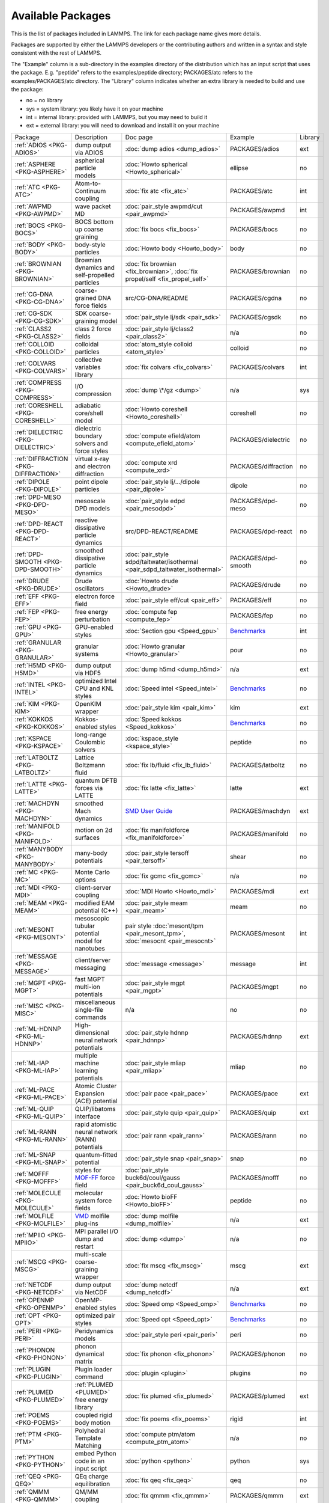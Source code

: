 Available Packages
==================

This is the list of packages included in LAMMPS.  The link for each
package name gives more details.

Packages are supported by either the LAMMPS developers or the
contributing authors and written in a syntax and style consistent with
the rest of LAMMPS.

The "Example" column is a sub-directory in the examples directory of the
distribution which has an input script that uses the package.
E.g. "peptide" refers to the examples/peptide directory; PACKAGES/atc refers
to the examples/PACKAGES/atc directory.  The "Library" column indicates
whether an extra library is needed to build and use the package:

* no  = no library
* sys = system library: you likely have it on your machine
* int = internal library: provided with LAMMPS, but you may need to build it
* ext = external library: you will need to download and install it on your machine

+------------------------------------------------+---------------------------------------------------+-------------------------------------------------------------------------------+------------------------------------------------------+---------+
| Package                                        | Description                                       | Doc page                                                                      | Example                                              | Library |
+------------------------------------------------+---------------------------------------------------+-------------------------------------------------------------------------------+------------------------------------------------------+---------+
| :ref:`ADIOS <PKG-ADIOS>`                       | dump output via ADIOS                             | :doc:`dump adios <dump_adios>`                                                | PACKAGES/adios                                       | ext     |
+------------------------------------------------+---------------------------------------------------+-------------------------------------------------------------------------------+------------------------------------------------------+---------+
| :ref:`ASPHERE <PKG-ASPHERE>`                   | aspherical particle models                        | :doc:`Howto spherical <Howto_spherical>`                                      | ellipse                                              | no      |
+------------------------------------------------+---------------------------------------------------+-------------------------------------------------------------------------------+------------------------------------------------------+---------+
| :ref:`ATC <PKG-ATC>`                           | Atom-to-Continuum coupling                        | :doc:`fix atc <fix_atc>`                                                      | PACKAGES/atc                                         | int     |
+------------------------------------------------+---------------------------------------------------+-------------------------------------------------------------------------------+------------------------------------------------------+---------+
| :ref:`AWPMD <PKG-AWPMD>`                       | wave packet MD                                    | :doc:`pair_style awpmd/cut <pair_awpmd>`                                      | PACKAGES/awpmd                                       | int     |
+------------------------------------------------+---------------------------------------------------+-------------------------------------------------------------------------------+------------------------------------------------------+---------+
| :ref:`BOCS <PKG-BOCS>`                         | BOCS bottom up coarse graining                    | :doc:`fix bocs <fix_bocs>`                                                    | PACKAGES/bocs                                        | no      |
+------------------------------------------------+---------------------------------------------------+-------------------------------------------------------------------------------+------------------------------------------------------+---------+
| :ref:`BODY <PKG-BODY>`                         | body-style particles                              | :doc:`Howto body <Howto_body>`                                                | body                                                 | no      |
+------------------------------------------------+---------------------------------------------------+-------------------------------------------------------------------------------+------------------------------------------------------+---------+
| :ref:`BROWNIAN <PKG-BROWNIAN>`                 | Brownian dynamics and self-propelled particles    | :doc:`fix brownian <fix_brownian>`, :doc:`fix propel/self <fix_propel_self>`  | PACKAGES/brownian                                    | no      |
+------------------------------------------------+---------------------------------------------------+-------------------------------------------------------------------------------+------------------------------------------------------+---------+
| :ref:`CG-DNA <PKG-CG-DNA>`                     | coarse-grained DNA force fields                   | src/CG-DNA/README                                                             | PACKAGES/cgdna                                       | no      |
+------------------------------------------------+---------------------------------------------------+-------------------------------------------------------------------------------+------------------------------------------------------+---------+
| :ref:`CG-SDK <PKG-CG-SDK>`                     | SDK coarse-graining model                         | :doc:`pair_style lj/sdk <pair_sdk>`                                           | PACKAGES/cgsdk                                       | no      |
+------------------------------------------------+---------------------------------------------------+-------------------------------------------------------------------------------+------------------------------------------------------+---------+
| :ref:`CLASS2 <PKG-CLASS2>`                     | class 2 force fields                              | :doc:`pair_style lj/class2 <pair_class2>`                                     | n/a                                                  | no      |
+------------------------------------------------+---------------------------------------------------+-------------------------------------------------------------------------------+------------------------------------------------------+---------+
| :ref:`COLLOID <PKG-COLLOID>`                   | colloidal particles                               | :doc:`atom_style colloid <atom_style>`                                        | colloid                                              | no      |
+------------------------------------------------+---------------------------------------------------+-------------------------------------------------------------------------------+------------------------------------------------------+---------+
| :ref:`COLVARS <PKG-COLVARS>`                   | collective variables library                      | :doc:`fix colvars <fix_colvars>`                                              | PACKAGES/colvars                                     | int     |
+------------------------------------------------+---------------------------------------------------+-------------------------------------------------------------------------------+------------------------------------------------------+---------+
| :ref:`COMPRESS <PKG-COMPRESS>`                 | I/O compression                                   | :doc:`dump \*/gz <dump>`                                                      | n/a                                                  | sys     |
+------------------------------------------------+---------------------------------------------------+-------------------------------------------------------------------------------+------------------------------------------------------+---------+
| :ref:`CORESHELL <PKG-CORESHELL>`               | adiabatic core/shell model                        | :doc:`Howto coreshell <Howto_coreshell>`                                      | coreshell                                            | no      |
+------------------------------------------------+---------------------------------------------------+-------------------------------------------------------------------------------+------------------------------------------------------+---------+
| :ref:`DIELECTRIC <PKG-DIELECTRIC>`             | dielectric boundary solvers and force styles      | :doc:`compute efield/atom <compute_efield_atom>`                              | PACKAGES/dielectric                                  | no      |
+------------------------------------------------+---------------------------------------------------+-------------------------------------------------------------------------------+------------------------------------------------------+---------+
| :ref:`DIFFRACTION <PKG-DIFFRACTION>`           | virtual x-ray and electron diffraction            | :doc:`compute xrd <compute_xrd>`                                              | PACKAGES/diffraction                                 | no      |
+------------------------------------------------+---------------------------------------------------+-------------------------------------------------------------------------------+------------------------------------------------------+---------+
| :ref:`DIPOLE <PKG-DIPOLE>`                     | point dipole particles                            | :doc:`pair_style lj/.../dipole <pair_dipole>`                                 | dipole                                               | no      |
+------------------------------------------------+---------------------------------------------------+-------------------------------------------------------------------------------+------------------------------------------------------+---------+
| :ref:`DPD-MESO <PKG-DPD-MESO>`                 | mesoscale DPD models                              | :doc:`pair_style edpd <pair_mesodpd>`                                         | PACKAGES/dpd-meso                                    | no      |
+------------------------------------------------+---------------------------------------------------+-------------------------------------------------------------------------------+------------------------------------------------------+---------+
| :ref:`DPD-REACT <PKG-DPD-REACT>`               | reactive dissipative particle dynamics            | src/DPD-REACT/README                                                          | PACKAGES/dpd-react                                   | no      |
+------------------------------------------------+---------------------------------------------------+-------------------------------------------------------------------------------+------------------------------------------------------+---------+
| :ref:`DPD-SMOOTH <PKG-DPD-SMOOTH>`             | smoothed dissipative particle dynamics            | :doc:`pair_style sdpd/taitwater/isothermal <pair_sdpd_taitwater_isothermal>`  | PACKAGES/dpd-smooth                                  | no      |
+------------------------------------------------+---------------------------------------------------+-------------------------------------------------------------------------------+------------------------------------------------------+---------+
| :ref:`DRUDE <PKG-DRUDE>`                       | Drude oscillators                                 | :doc:`Howto drude <Howto_drude>`                                              | PACKAGES/drude                                       | no      |
+------------------------------------------------+---------------------------------------------------+-------------------------------------------------------------------------------+------------------------------------------------------+---------+
| :ref:`EFF <PKG-EFF>`                           | electron force field                              | :doc:`pair_style eff/cut <pair_eff>`                                          | PACKAGES/eff                                         | no      |
+------------------------------------------------+---------------------------------------------------+-------------------------------------------------------------------------------+------------------------------------------------------+---------+
| :ref:`FEP <PKG-FEP>`                           | free energy perturbation                          | :doc:`compute fep <compute_fep>`                                              | PACKAGES/fep                                         | no      |
+------------------------------------------------+---------------------------------------------------+-------------------------------------------------------------------------------+------------------------------------------------------+---------+
| :ref:`GPU <PKG-GPU>`                           | GPU-enabled styles                                | :doc:`Section gpu <Speed_gpu>`                                                | `Benchmarks <https://www.lammps.org/bench.html>`_    | int     |
+------------------------------------------------+---------------------------------------------------+-------------------------------------------------------------------------------+------------------------------------------------------+---------+
| :ref:`GRANULAR <PKG-GRANULAR>`                 | granular systems                                  | :doc:`Howto granular <Howto_granular>`                                        | pour                                                 | no      |
+------------------------------------------------+---------------------------------------------------+-------------------------------------------------------------------------------+------------------------------------------------------+---------+
| :ref:`H5MD <PKG-H5MD>`                         | dump output via HDF5                              | :doc:`dump h5md <dump_h5md>`                                                  | n/a                                                  | ext     |
+------------------------------------------------+---------------------------------------------------+-------------------------------------------------------------------------------+------------------------------------------------------+---------+
| :ref:`INTEL <PKG-INTEL>`                       | optimized Intel CPU and KNL styles                | :doc:`Speed intel <Speed_intel>`                                              | `Benchmarks <https://www.lammps.org/bench.html>`_    | no      |
+------------------------------------------------+---------------------------------------------------+-------------------------------------------------------------------------------+------------------------------------------------------+---------+
| :ref:`KIM <PKG-KIM>`                           | OpenKIM wrapper                                   | :doc:`pair_style kim <pair_kim>`                                              | kim                                                  | ext     |
+------------------------------------------------+---------------------------------------------------+-------------------------------------------------------------------------------+------------------------------------------------------+---------+
| :ref:`KOKKOS <PKG-KOKKOS>`                     | Kokkos-enabled styles                             | :doc:`Speed kokkos <Speed_kokkos>`                                            | `Benchmarks <https://www.lammps.org/bench.html>`_    | no      |
+------------------------------------------------+---------------------------------------------------+-------------------------------------------------------------------------------+------------------------------------------------------+---------+
| :ref:`KSPACE <PKG-KSPACE>`                     | long-range Coulombic solvers                      | :doc:`kspace_style <kspace_style>`                                            | peptide                                              | no      |
+------------------------------------------------+---------------------------------------------------+-------------------------------------------------------------------------------+------------------------------------------------------+---------+
| :ref:`LATBOLTZ <PKG-LATBOLTZ>`                 | Lattice Boltzmann fluid                           | :doc:`fix lb/fluid <fix_lb_fluid>`                                            | PACKAGES/latboltz                                    | no      |
+------------------------------------------------+---------------------------------------------------+-------------------------------------------------------------------------------+------------------------------------------------------+---------+
| :ref:`LATTE <PKG-LATTE>`                       | quantum DFTB forces via LATTE                     | :doc:`fix latte <fix_latte>`                                                  | latte                                                | ext     |
+------------------------------------------------+---------------------------------------------------+-------------------------------------------------------------------------------+------------------------------------------------------+---------+
| :ref:`MACHDYN <PKG-MACHDYN>`                   | smoothed Mach dynamics                            | `SMD User Guide <PDF/MACHDYN_LAMMPS_userguide.pdf>`_                          | PACKAGES/machdyn                                     | ext     |
+------------------------------------------------+---------------------------------------------------+-------------------------------------------------------------------------------+------------------------------------------------------+---------+
| :ref:`MANIFOLD <PKG-MANIFOLD>`                 | motion on 2d surfaces                             | :doc:`fix manifoldforce <fix_manifoldforce>`                                  | PACKAGES/manifold                                    | no      |
+------------------------------------------------+---------------------------------------------------+-------------------------------------------------------------------------------+------------------------------------------------------+---------+
| :ref:`MANYBODY <PKG-MANYBODY>`                 | many-body potentials                              | :doc:`pair_style tersoff <pair_tersoff>`                                      | shear                                                | no      |
+------------------------------------------------+---------------------------------------------------+-------------------------------------------------------------------------------+------------------------------------------------------+---------+
| :ref:`MC <PKG-MC>`                             | Monte Carlo options                               | :doc:`fix gcmc <fix_gcmc>`                                                    | n/a                                                  | no      |
+------------------------------------------------+---------------------------------------------------+-------------------------------------------------------------------------------+------------------------------------------------------+---------+
| :ref:`MDI <PKG-MDI>`                           | client-server coupling                            | :doc:`MDI Howto <Howto_mdi>`                                                  | PACKAGES/mdi                                         | ext     |
+------------------------------------------------+---------------------------------------------------+-------------------------------------------------------------------------------+------------------------------------------------------+---------+
| :ref:`MEAM <PKG-MEAM>`                         | modified EAM potential (C++)                      | :doc:`pair_style meam <pair_meam>`                                            | meam                                                 | no      |
+------------------------------------------------+---------------------------------------------------+-------------------------------------------------------------------------------+------------------------------------------------------+---------+
| :ref:`MESONT <PKG-MESONT>`                     | mesoscopic tubular potential model for nanotubes  | pair style :doc:`mesont/tpm <pair_mesont_tpm>`, :doc:`mesocnt <pair_mesocnt>` | PACKAGES/mesont                                      | int     |
+------------------------------------------------+---------------------------------------------------+-------------------------------------------------------------------------------+------------------------------------------------------+---------+
| :ref:`MESSAGE <PKG-MESSAGE>`                   | client/server messaging                           | :doc:`message <message>`                                                      | message                                              | int     |
+------------------------------------------------+---------------------------------------------------+-------------------------------------------------------------------------------+------------------------------------------------------+---------+
| :ref:`MGPT <PKG-MGPT>`                         | fast MGPT multi-ion potentials                    | :doc:`pair_style mgpt <pair_mgpt>`                                            | PACKAGES/mgpt                                        | no      |
+------------------------------------------------+---------------------------------------------------+-------------------------------------------------------------------------------+------------------------------------------------------+---------+
| :ref:`MISC <PKG-MISC>`                         | miscellaneous single-file commands                | n/a                                                                           | no                                                   | no      |
+------------------------------------------------+---------------------------------------------------+-------------------------------------------------------------------------------+------------------------------------------------------+---------+
| :ref:`ML-HDNNP <PKG-ML-HDNNP>`                 | High-dimensional neural network potentials        | :doc:`pair_style hdnnp <pair_hdnnp>`                                          | PACKAGES/hdnnp                                       | ext     |
+------------------------------------------------+---------------------------------------------------+-------------------------------------------------------------------------------+------------------------------------------------------+---------+
| :ref:`ML-IAP <PKG-ML-IAP>`                     | multiple machine learning potentials              | :doc:`pair_style mliap <pair_mliap>`                                          | mliap                                                | no      |
+------------------------------------------------+---------------------------------------------------+-------------------------------------------------------------------------------+------------------------------------------------------+---------+
| :ref:`ML-PACE <PKG-ML-PACE>`                   | Atomic Cluster Expansion (ACE) potential          | :doc:`pair pace <pair_pace>`                                                  | PACKAGES/pace                                        | ext     |
+------------------------------------------------+---------------------------------------------------+-------------------------------------------------------------------------------+------------------------------------------------------+---------+
| :ref:`ML-QUIP <PKG-ML-QUIP>`                   | QUIP/libatoms interface                           | :doc:`pair_style quip <pair_quip>`                                            | PACKAGES/quip                                        | ext     |
+------------------------------------------------+---------------------------------------------------+-------------------------------------------------------------------------------+------------------------------------------------------+---------+
| :ref:`ML-RANN <PKG-ML-RANN>`                   | rapid atomistic neural network (RANN) potentials  | :doc:`pair rann <pair_rann>`                                                  | PACKAGES/rann                                        | no      |
+------------------------------------------------+---------------------------------------------------+-------------------------------------------------------------------------------+------------------------------------------------------+---------+
| :ref:`ML-SNAP <PKG-ML-SNAP>`                   | quantum-fitted potential                          | :doc:`pair_style snap <pair_snap>`                                            | snap                                                 | no      |
+------------------------------------------------+---------------------------------------------------+-------------------------------------------------------------------------------+------------------------------------------------------+---------+
| :ref:`MOFFF <PKG-MOFFF>`                       | styles for `MOF-FF <MOFplus_>`_ force field       | :doc:`pair_style buck6d/coul/gauss <pair_buck6d_coul_gauss>`                  | PACKAGES/mofff                                       | no      |
+------------------------------------------------+---------------------------------------------------+-------------------------------------------------------------------------------+------------------------------------------------------+---------+
| :ref:`MOLECULE <PKG-MOLECULE>`                 | molecular system force fields                     | :doc:`Howto bioFF <Howto_bioFF>`                                              | peptide                                              | no      |
+------------------------------------------------+---------------------------------------------------+-------------------------------------------------------------------------------+------------------------------------------------------+---------+
| :ref:`MOLFILE <PKG-MOLFILE>`                   | `VMD <VMD_>`_ molfile plug-ins                    | :doc:`dump molfile <dump_molfile>`                                            | n/a                                                  | ext     |
+------------------------------------------------+---------------------------------------------------+-------------------------------------------------------------------------------+------------------------------------------------------+---------+
| :ref:`MPIIO <PKG-MPIIO>`                       | MPI parallel I/O dump and restart                 | :doc:`dump <dump>`                                                            | n/a                                                  | no      |
+------------------------------------------------+---------------------------------------------------+-------------------------------------------------------------------------------+------------------------------------------------------+---------+
| :ref:`MSCG <PKG-MSCG>`                         | multi-scale coarse-graining wrapper               | :doc:`fix mscg <fix_mscg>`                                                    | mscg                                                 | ext     |
+------------------------------------------------+---------------------------------------------------+-------------------------------------------------------------------------------+------------------------------------------------------+---------+
| :ref:`NETCDF <PKG-NETCDF>`                     | dump output via NetCDF                            | :doc:`dump netcdf <dump_netcdf>`                                              | n/a                                                  | ext     |
+------------------------------------------------+---------------------------------------------------+-------------------------------------------------------------------------------+------------------------------------------------------+---------+
| :ref:`OPENMP <PKG-OPENMP>`                     | OpenMP-enabled styles                             | :doc:`Speed omp <Speed_omp>`                                                  | `Benchmarks <https://www.lammps.org/bench.html>`_    | no      |
+------------------------------------------------+---------------------------------------------------+-------------------------------------------------------------------------------+------------------------------------------------------+---------+
| :ref:`OPT <PKG-OPT>`                           | optimized pair styles                             | :doc:`Speed opt <Speed_opt>`                                                  | `Benchmarks <https://www.lammps.org/bench.html>`_    | no      |
+------------------------------------------------+---------------------------------------------------+-------------------------------------------------------------------------------+------------------------------------------------------+---------+
| :ref:`PERI <PKG-PERI>`                         | Peridynamics models                               | :doc:`pair_style peri <pair_peri>`                                            | peri                                                 | no      |
+------------------------------------------------+---------------------------------------------------+-------------------------------------------------------------------------------+------------------------------------------------------+---------+
| :ref:`PHONON <PKG-PHONON>`                     | phonon dynamical matrix                           | :doc:`fix phonon <fix_phonon>`                                                | PACKAGES/phonon                                      | no      |
+------------------------------------------------+---------------------------------------------------+-------------------------------------------------------------------------------+------------------------------------------------------+---------+
| :ref:`PLUGIN <PKG-PLUGIN>`                     | Plugin loader command                             | :doc:`plugin <plugin>`                                                        | plugins                                              | no      |
+------------------------------------------------+---------------------------------------------------+-------------------------------------------------------------------------------+------------------------------------------------------+---------+
| :ref:`PLUMED <PKG-PLUMED>`                     | :ref:`PLUMED <PLUMED>` free energy library        | :doc:`fix plumed <fix_plumed>`                                                | PACKAGES/plumed                                      | ext     |
+------------------------------------------------+---------------------------------------------------+-------------------------------------------------------------------------------+------------------------------------------------------+---------+
| :ref:`POEMS <PKG-POEMS>`                       | coupled rigid body motion                         | :doc:`fix poems <fix_poems>`                                                  | rigid                                                | int     |
+------------------------------------------------+---------------------------------------------------+-------------------------------------------------------------------------------+------------------------------------------------------+---------+
| :ref:`PTM <PKG-PTM>`                           | Polyhedral Template Matching                      | :doc:`compute ptm/atom <compute_ptm_atom>`                                    | n/a                                                  | no      |
+------------------------------------------------+---------------------------------------------------+-------------------------------------------------------------------------------+------------------------------------------------------+---------+
| :ref:`PYTHON <PKG-PYTHON>`                     | embed Python code in an input script              | :doc:`python <python>`                                                        | python                                               | sys     |
+------------------------------------------------+---------------------------------------------------+-------------------------------------------------------------------------------+------------------------------------------------------+---------+
| :ref:`QEQ <PKG-QEQ>`                           | QEq charge equilibration                          | :doc:`fix qeq <fix_qeq>`                                                      | qeq                                                  | no      |
+------------------------------------------------+---------------------------------------------------+-------------------------------------------------------------------------------+------------------------------------------------------+---------+
| :ref:`QMMM <PKG-QMMM>`                         | QM/MM coupling                                    | :doc:`fix qmmm <fix_qmmm>`                                                    | PACKAGES/qmmm                                        | ext     |
+------------------------------------------------+---------------------------------------------------+-------------------------------------------------------------------------------+------------------------------------------------------+---------+
| :ref:`QTB <PKG-QTB>`                           | quantum nuclear effects                           | :doc:`fix qtb <fix_qtb>` :doc:`fix qbmsst <fix_qbmsst>`                       | qtb                                                  | no      |
+------------------------------------------------+---------------------------------------------------+-------------------------------------------------------------------------------+------------------------------------------------------+---------+
| :ref:`REACTION <PKG-REACTION>`                 | chemical reactions in classical MD                | :doc:`fix bond/react <fix_bond_react>`                                        | PACKAGES/reaction                                    | no      |
+------------------------------------------------+---------------------------------------------------+-------------------------------------------------------------------------------+------------------------------------------------------+---------+
| :ref:`REAXFF <PKG-REAXFF>`                     | ReaxFF potential (C/C++)                          | :doc:`pair_style reaxc <pair_reaxc>`                                          | reax                                                 | no      |
+------------------------------------------------+---------------------------------------------------+-------------------------------------------------------------------------------+------------------------------------------------------+---------+
| :ref:`REPLICA <PKG-REPLICA>`                   | multi-replica methods                             | :doc:`Howto replica <Howto_replica>`                                          | tad                                                  | no      |
+------------------------------------------------+---------------------------------------------------+-------------------------------------------------------------------------------+------------------------------------------------------+---------+
| :ref:`RIGID <PKG-RIGID>`                       | rigid bodies and constraints                      | :doc:`fix rigid <fix_rigid>`                                                  | rigid                                                | no      |
+------------------------------------------------+---------------------------------------------------+-------------------------------------------------------------------------------+------------------------------------------------------+---------+
| :ref:`SCAFACOS <PKG-SCAFACOS>`                 | wrapper for ScaFaCoS Kspace solver                | :doc:`kspace_style scafacos <kspace_style>`                                   | PACKAGES/scafacos                                    | ext     |
+------------------------------------------------+---------------------------------------------------+-------------------------------------------------------------------------------+------------------------------------------------------+---------+
| :ref:`SHOCK <PKG-SHOCK>`                       | shock loading methods                             | :doc:`fix msst <fix_msst>`                                                    | n/a                                                  | no      |
+------------------------------------------------+---------------------------------------------------+-------------------------------------------------------------------------------+------------------------------------------------------+---------+
| :ref:`SMTBQ <PKG-SMTBQ>`                       | second moment tight binding QEq potential         | :doc:`pair_style smtbq <pair_smtbq>`                                          | PACKAGES/smtbq                                       | no      |
+------------------------------------------------+---------------------------------------------------+-------------------------------------------------------------------------------+------------------------------------------------------+---------+
| :ref:`SPH <PKG-SPH>`                           | smoothed particle hydrodynamics                   | `SPH User Guide <PDF/SPH_LAMMPS_userguide.pdf>`_                              | PACKAGES/sph                                         | no      |
+------------------------------------------------+---------------------------------------------------+-------------------------------------------------------------------------------+------------------------------------------------------+---------+
| :ref:`SPIN <PKG-SPIN>`                         | magnetic atomic spin dynamics                     | :doc:`Howto spins <Howto_spins>`                                              | SPIN                                                 | no      |
+------------------------------------------------+---------------------------------------------------+-------------------------------------------------------------------------------+------------------------------------------------------+---------+
| :ref:`SRD <PKG-SRD>`                           | stochastic rotation dynamics                      | :doc:`fix srd <fix_srd>`                                                      | srd                                                  | no      |
+------------------------------------------------+---------------------------------------------------+-------------------------------------------------------------------------------+------------------------------------------------------+---------+
| :ref:`TALLY <PKG-TALLY>`                       | pairwise tally computes                           | :doc:`compute XXX/tally <compute_tally>`                                      | PACKAGES/tally                                       | no      |
+------------------------------------------------+---------------------------------------------------+-------------------------------------------------------------------------------+------------------------------------------------------+---------+
| :ref:`UEF <PKG-UEF>`                           | extensional flow                                  | :doc:`fix nvt/uef <fix_nh_uef>`                                               | PACKAGES/uef                                         | no      |
+------------------------------------------------+---------------------------------------------------+-------------------------------------------------------------------------------+------------------------------------------------------+---------+
| :ref:`USER-MISC <PKG-USER-MISC>`               | single-file contributions                         | USER-MISC/README                                                              | USER-MISC                                            | no      |
+------------------------------------------------+---------------------------------------------------+-------------------------------------------------------------------------------+------------------------------------------------------+---------+
| :ref:`VORONOI <PKG-VORONOI>`                   | Voronoi tesselation                               | :doc:`compute voronoi/atom <compute_voronoi_atom>`                            | n/a                                                  | ext     |
+------------------------------------------------+---------------------------------------------------+-------------------------------------------------------------------------------+------------------------------------------------------+---------+
| :ref:`VTK <PKG-VTK>`                           | dump output via VTK                               | :doc:`compute vtk <dump_vtk>`                                                 | n/a                                                  | ext     |
+------------------------------------------------+---------------------------------------------------+-------------------------------------------------------------------------------+------------------------------------------------------+---------+
| :ref:`YAFF <PKG-YAFF>`                         | additional styles implemented in YAFF             | :doc:`angle_style cross <angle_cross>`                                        | PACKAGES/yaff                                        | no      |
+------------------------------------------------+---------------------------------------------------+-------------------------------------------------------------------------------+------------------------------------------------------+---------+

.. _MOFplus: https://www.mofplus.org/content/show/MOF-FF
.. _PLUMED: https://www.plumed.org
.. _VMD: https://www.ks.uiuc.edu/Research/vmd/

